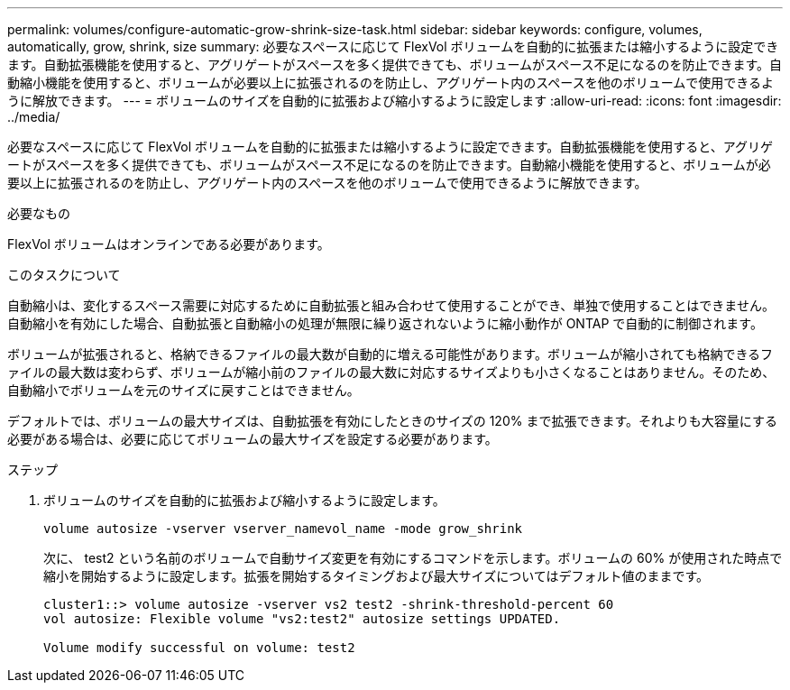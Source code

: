 ---
permalink: volumes/configure-automatic-grow-shrink-size-task.html 
sidebar: sidebar 
keywords: configure, volumes, automatically, grow, shrink, size 
summary: 必要なスペースに応じて FlexVol ボリュームを自動的に拡張または縮小するように設定できます。自動拡張機能を使用すると、アグリゲートがスペースを多く提供できても、ボリュームがスペース不足になるのを防止できます。自動縮小機能を使用すると、ボリュームが必要以上に拡張されるのを防止し、アグリゲート内のスペースを他のボリュームで使用できるように解放できます。 
---
= ボリュームのサイズを自動的に拡張および縮小するように設定します
:allow-uri-read: 
:icons: font
:imagesdir: ../media/


[role="lead"]
必要なスペースに応じて FlexVol ボリュームを自動的に拡張または縮小するように設定できます。自動拡張機能を使用すると、アグリゲートがスペースを多く提供できても、ボリュームがスペース不足になるのを防止できます。自動縮小機能を使用すると、ボリュームが必要以上に拡張されるのを防止し、アグリゲート内のスペースを他のボリュームで使用できるように解放できます。

.必要なもの
FlexVol ボリュームはオンラインである必要があります。

.このタスクについて
自動縮小は、変化するスペース需要に対応するために自動拡張と組み合わせて使用することができ、単独で使用することはできません。自動縮小を有効にした場合、自動拡張と自動縮小の処理が無限に繰り返されないように縮小動作が ONTAP で自動的に制御されます。

ボリュームが拡張されると、格納できるファイルの最大数が自動的に増える可能性があります。ボリュームが縮小されても格納できるファイルの最大数は変わらず、ボリュームが縮小前のファイルの最大数に対応するサイズよりも小さくなることはありません。そのため、自動縮小でボリュームを元のサイズに戻すことはできません。

デフォルトでは、ボリュームの最大サイズは、自動拡張を有効にしたときのサイズの 120% まで拡張できます。それよりも大容量にする必要がある場合は、必要に応じてボリュームの最大サイズを設定する必要があります。

.ステップ
. ボリュームのサイズを自動的に拡張および縮小するように設定します。
+
`volume autosize -vserver vserver_namevol_name -mode grow_shrink`

+
次に、 test2 という名前のボリュームで自動サイズ変更を有効にするコマンドを示します。ボリュームの 60% が使用された時点で縮小を開始するように設定します。拡張を開始するタイミングおよび最大サイズについてはデフォルト値のままです。

+
[listing]
----
cluster1::> volume autosize -vserver vs2 test2 -shrink-threshold-percent 60
vol autosize: Flexible volume "vs2:test2" autosize settings UPDATED.

Volume modify successful on volume: test2
----

